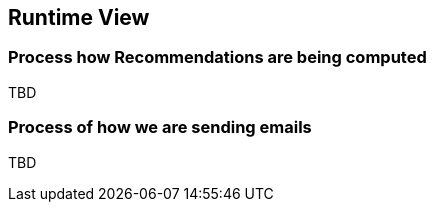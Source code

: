 [[section-runtime-view]]
== Runtime View

=== Process how Recommendations are being computed

TBD

=== Process of how we are sending emails

TBD